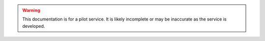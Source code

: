 .. |br| raw:: html

    <br/>

.. |hide-external-link-icons| raw:: html

    <style>
    .rst-content.style-external-links a.reference.external::after {visibility:hidden;}
    </style>

.. role:: underline-bold
    :class: underline-bold

.. warning:: 

    This documentation is for a pilot service. 
    It is likely incomplete or may be inaccurate as the service is developed.
